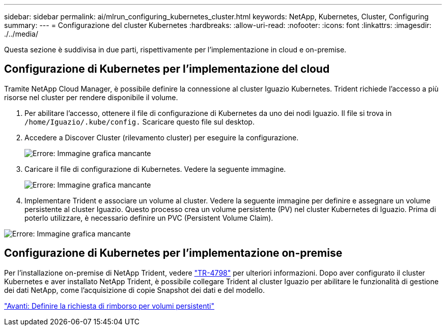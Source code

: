 ---
sidebar: sidebar 
permalink: ai/mlrun_configuring_kubernetes_cluster.html 
keywords: NetApp, Kubernetes, Cluster, Configuring 
summary:  
---
= Configurazione del cluster Kubernetes
:hardbreaks:
:allow-uri-read: 
:nofooter: 
:icons: font
:linkattrs: 
:imagesdir: ./../media/


[role="lead"]
Questa sezione è suddivisa in due parti, rispettivamente per l'implementazione in cloud e on-premise.



== Configurazione di Kubernetes per l'implementazione del cloud

Tramite NetApp Cloud Manager, è possibile definire la connessione al cluster Iguazio Kubernetes. Trident richiede l'accesso a più risorse nel cluster per rendere disponibile il volume.

. Per abilitare l'accesso, ottenere il file di configurazione di Kubernetes da uno dei nodi Iguazio. Il file si trova in `/home/Iguazio/.kube/config.` Scaricare questo file sul desktop.
. Accedere a Discover Cluster (rilevamento cluster) per eseguire la configurazione.
+
image:mlrun_image9.png["Errore: Immagine grafica mancante"]

. Caricare il file di configurazione di Kubernetes. Vedere la seguente immagine.
+
image:mlrun_image10.PNG["Errore: Immagine grafica mancante"]

. Implementare Trident e associare un volume al cluster. Vedere la seguente immagine per definire e assegnare un volume persistente al cluster Iguazio. Questo processo crea un volume persistente (PV) nel cluster Kubernetes di Iguazio. Prima di poterlo utilizzare, è necessario definire un PVC (Persistent Volume Claim).


image:mlrun_image5.png["Errore: Immagine grafica mancante"]



== Configurazione di Kubernetes per l'implementazione on-premise

Per l'installazione on-premise di NetApp Trident, vedere https://www.netapp.com/us/media/tr-4798.pdf["TR-4798"^] per ulteriori informazioni. Dopo aver configurato il cluster Kubernetes e aver installato NetApp Trident, è possibile collegare Trident al cluster Iguazio per abilitare le funzionalità di gestione dei dati NetApp, come l'acquisizione di copie Snapshot dei dati e del modello.

link:mlrun_define_persistent_volume_claim.html["Avanti: Definire la richiesta di rimborso per volumi persistenti"]
